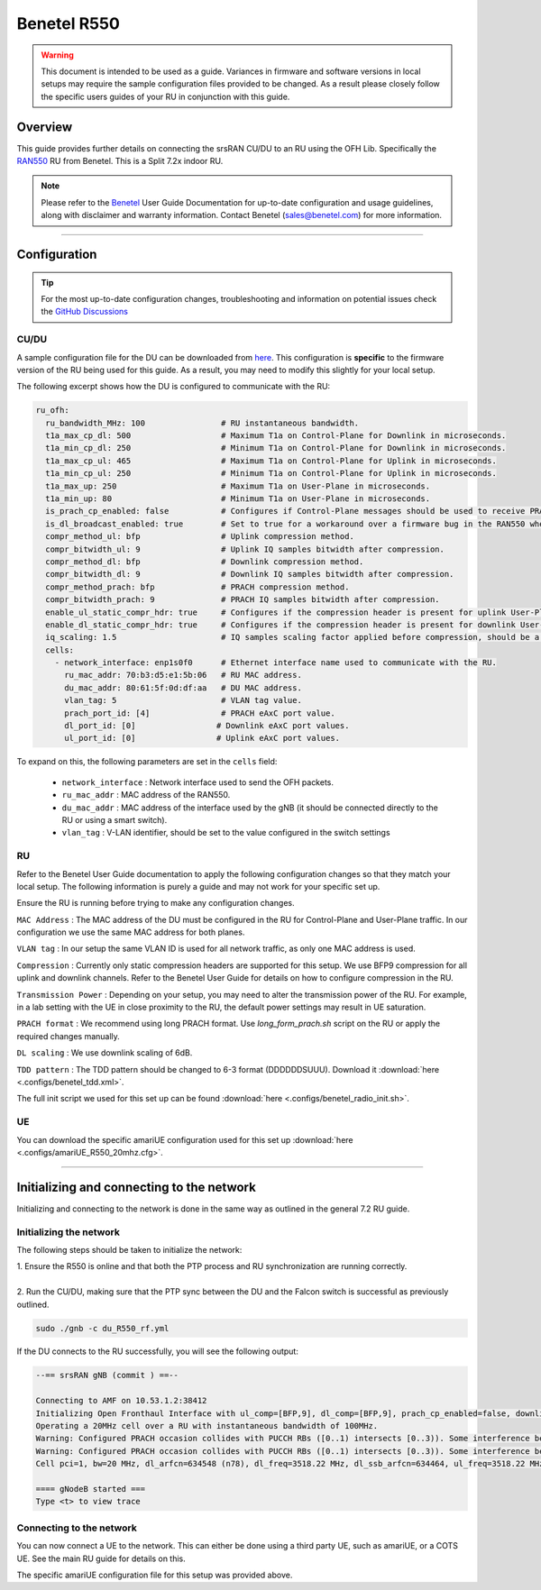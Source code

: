 .. _r550:

Benetel R550
############

.. warning::
  This document is intended to be used as a guide. Variances in firmware and software versions in local setups may require the sample configuration files provided to be changed. As a result please closely follow the specific users guides of your RU in conjunction with this guide.

Overview
********

This guide provides further details on connecting the srsRAN CU/DU to an RU using the OFH Lib. Specifically the `RAN550 <https://benetel.com/ran550/>`_ RU from Benetel. This is a Split 7.2x indoor RU.

.. note::
  Please refer to the `Benetel <https://www.benetel.com/>`_ User Guide Documentation for up-to-date configuration and usage guidelines, along with disclaimer and warranty information. Contact Benetel (sales@benetel.com) for more information.

-----

Configuration
*************

.. tip:: 
  
  For the most up-to-date configuration changes, troubleshooting and information on potential issues check the `GitHub Discussions <https://github.com/srsran/srsRAN_Project/discussions>`_ 

CU/DU
=====

A sample configuration file for the DU can be downloaded from `here <https://github.com/srsran/srsRAN_Project/blob/main/configs/gnb_ru_ran550_tdd_n78_20mhz.yml>`_. This configuration is **specific** to the firmware version of the RU 
being used for this guide. As a result, you may need to modify this slightly for your local setup. 

The following excerpt shows how the DU is configured to communicate with the RU: 

.. code-block:: yaml

  ru_ofh:
    ru_bandwidth_MHz: 100                # RU instantaneous bandwidth.
    t1a_max_cp_dl: 500                   # Maximum T1a on Control-Plane for Downlink in microseconds.
    t1a_min_cp_dl: 250                   # Minimum T1a on Control-Plane for Downlink in microseconds.
    t1a_max_cp_ul: 465                   # Maximum T1a on Control-Plane for Uplink in microseconds.
    t1a_min_cp_ul: 250                   # Minimum T1a on Control-Plane for Uplink in microseconds.
    t1a_max_up: 250                      # Maximum T1a on User-Plane in microseconds.
    t1a_min_up: 80                       # Minimum T1a on User-Plane in microseconds.
    is_prach_cp_enabled: false           # Configures if Control-Plane messages should be used to receive PRACH messages.
    is_dl_broadcast_enabled: true        # Set to true for a workaround over a firmware bug in the RAN550 when operating in SISO mode.
    compr_method_ul: bfp                 # Uplink compression method.
    compr_bitwidth_ul: 9                 # Uplink IQ samples bitwidth after compression.
    compr_method_dl: bfp                 # Downlink compression method.
    compr_bitwidth_dl: 9                 # Downlink IQ samples bitwidth after compression.
    compr_method_prach: bfp              # PRACH compression method.
    compr_bitwidth_prach: 9              # PRACH IQ samples bitwidth after compression.
    enable_ul_static_compr_hdr: true     # Configures if the compression header is present for uplink User-Plane messages (false) or not present (true).
    enable_dl_static_compr_hdr: true     # Configures if the compression header is present for downlink User-Plane messages (false) or not present (true).
    iq_scaling: 1.5                      # IQ samples scaling factor applied before compression, should be a positive value smaller than 10.
    cells:
      - network_interface: enp1s0f0      # Ethernet interface name used to communicate with the RU.
        ru_mac_addr: 70:b3:d5:e1:5b:06   # RU MAC address.
        du_mac_addr: 80:61:5f:0d:df:aa   # DU MAC address.
        vlan_tag: 5                      # VLAN tag value.
        prach_port_id: [4]               # PRACH eAxC port value.
        dl_port_id: [0]                 # Downlink eAxC port values.
        ul_port_id: [0]                 # Uplink eAxC port values.

To expand on this, the following parameters are set in the ``cells`` field:

    - ``network_interface`` : Network interface used to send the OFH packets.
    - ``ru_mac_addr`` : MAC address of the RAN550.
    - ``du_mac_addr`` : MAC address of the interface used by the gNB (it should be connected directly to the RU or using a smart switch).
    - ``vlan_tag`` : V-LAN identifier, should be set to the value configured in the switch settings

RU 
=====

Refer to the Benetel User Guide documentation to apply the following configuration changes so that they match your local setup. The following information is purely a guide and may not work for your specific set up. 

Ensure the RU is running before trying to make any configuration changes.

``MAC Address`` : The MAC address of the DU must be configured in the RU for Control-Plane and User-Plane traffic. In our configuration we use the same MAC address for both planes. 

``VLAN tag`` : In our setup the same VLAN ID is used for all network traffic, as only one MAC address is used.

``Compression`` : Currently only static compression headers are supported for this setup. We use BFP9 compression for all uplink and downlink channels. Refer to the Benetel User Guide for details on how to configure compression in the RU. 

``Transmission Power`` : Depending on your setup, you may need to alter the transmission power of the RU. For example, in a lab setting with the UE in close proximity to the RU, the default power settings may result in UE saturation.

``PRACH format`` : We recommend using long PRACH format. Use `long_form_prach.sh` script on the RU or apply the required changes manually.

``DL scaling`` : We use downlink scaling of 6dB.
   
``TDD pattern`` : The TDD pattern should be changed to 6-3 format (DDDDDDSUUU). Download it :download:`here <.configs/benetel_tdd.xml>`.

The full init script we used for this set up can be found :download:`here <.configs/benetel_radio_init.sh>`.

UE 
=====

You can download the specific amariUE configuration used for this set up :download:`here <.configs/amariUE_R550_20mhz.cfg>`.

-----

Initializing and connecting to the network
******************************************

Initializing and connecting to the network is done in the same way as outlined in the general 7.2 RU guide. 

Initializing the network
========================

The following steps should be taken to initialize the network: 

| 1. Ensure the R550 is online and that both the PTP process and RU synchronization are running correctly.
| 
| 2. Run the CU/DU, making sure that the PTP sync between the DU and the Falcon switch is successful as previously outlined.  

.. code-block:: bash

  sudo ./gnb -c du_R550_rf.yml

If the DU connects to the RU successfully, you will see the following output: 

.. code-block:: bash

    --== srsRAN gNB (commit ) ==--

    Connecting to AMF on 10.53.1.2:38412
    Initializing Open Fronthaul Interface with ul_comp=[BFP,9], dl_comp=[BFP,9], prach_cp_enabled=false, downlink_broadcast=true.
    Operating a 20MHz cell over a RU with instantaneous bandwidth of 100MHz.
    Warning: Configured PRACH occasion collides with PUCCH RBs ([0..1) intersects [0..3)). Some interference between PUCCH and PRACH is expected.
    Warning: Configured PRACH occasion collides with PUCCH RBs ([0..1) intersects [0..3)). Some interference between PUCCH and PRACH is expected.
    Cell pci=1, bw=20 MHz, dl_arfcn=634548 (n78), dl_freq=3518.22 MHz, dl_ssb_arfcn=634464, ul_freq=3518.22 MHz

    ==== gNodeB started ===
    Type <t> to view trace

Connecting to the network
=========================

You can now connect a UE to the network. This can either be done using a third party UE, such as amariUE, or a COTS UE. See the main RU guide for details on this. 

The specific amariUE configuration file for this setup was provided above. 
